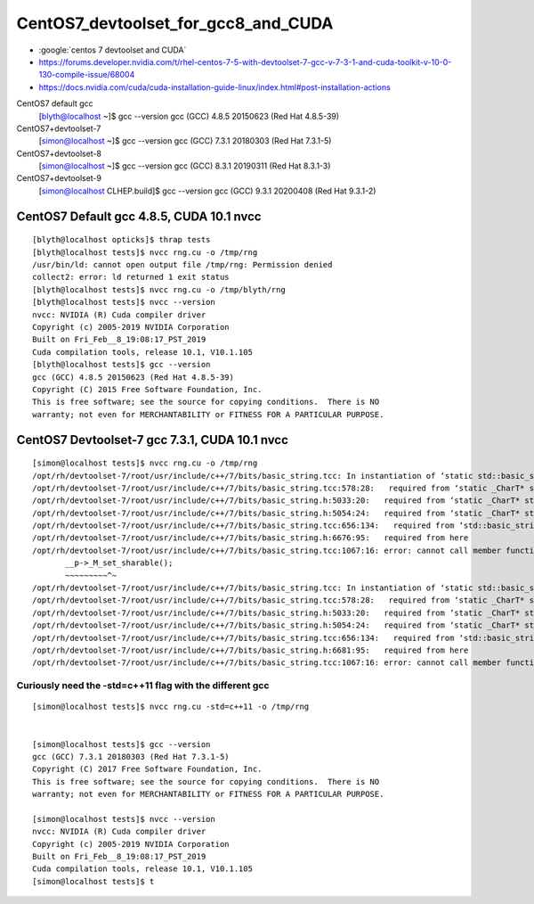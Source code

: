 CentOS7_devtoolset_for_gcc8_and_CUDA
======================================


* :google:`centos 7 devtoolset and CUDA`

* https://forums.developer.nvidia.com/t/rhel-centos-7-5-with-devtoolset-7-gcc-v-7-3-1-and-cuda-toolkit-v-10-0-130-compile-issue/68004



* https://docs.nvidia.com/cuda/cuda-installation-guide-linux/index.html#post-installation-actions




CentOS7 default gcc
    [blyth@localhost ~]$ gcc --version
    gcc (GCC) 4.8.5 20150623 (Red Hat 4.8.5-39)

CentOS7+devtoolset-7   
   [simon@localhost ~]$ gcc --version
   gcc (GCC) 7.3.1 20180303 (Red Hat 7.3.1-5)

CentOS7+devtoolset-8   
    [simon@localhost ~]$ gcc --version
    gcc (GCC) 8.3.1 20190311 (Red Hat 8.3.1-3)
    
CentOS7+devtoolset-9 
    [simon@localhost CLHEP.build]$ gcc --version
    gcc (GCC) 9.3.1 20200408 (Red Hat 9.3.1-2)



CentOS7 Default gcc 4.8.5, CUDA 10.1 nvcc 
--------------------------------------------

::

    [blyth@localhost opticks]$ thrap tests
    [blyth@localhost tests]$ nvcc rng.cu -o /tmp/rng 
    /usr/bin/ld: cannot open output file /tmp/rng: Permission denied
    collect2: error: ld returned 1 exit status
    [blyth@localhost tests]$ nvcc rng.cu -o /tmp/blyth/rng 
    [blyth@localhost tests]$ nvcc --version
    nvcc: NVIDIA (R) Cuda compiler driver
    Copyright (c) 2005-2019 NVIDIA Corporation
    Built on Fri_Feb__8_19:08:17_PST_2019
    Cuda compilation tools, release 10.1, V10.1.105
    [blyth@localhost tests]$ gcc --version
    gcc (GCC) 4.8.5 20150623 (Red Hat 4.8.5-39)
    Copyright (C) 2015 Free Software Foundation, Inc.
    This is free software; see the source for copying conditions.  There is NO
    warranty; not even for MERCHANTABILITY or FITNESS FOR A PARTICULAR PURPOSE.




CentOS7 Devtoolset-7 gcc 7.3.1, CUDA 10.1 nvcc 
------------------------------------------------


::

    [simon@localhost tests]$ nvcc rng.cu -o /tmp/rng
    /opt/rh/devtoolset-7/root/usr/include/c++/7/bits/basic_string.tcc: In instantiation of ‘static std::basic_string<_CharT, _Traits, _Alloc>::_Rep* std::basic_string<_CharT, _Traits, _Alloc>::_Rep::_S_create(std::basic_string<_CharT, _Traits, _Alloc>::size_type, std::basic_string<_CharT, _Traits, _Alloc>::size_type, const _Alloc&) [with _CharT = char16_t; _Traits = std::char_traits<char16_t>; _Alloc = std::allocator<char16_t>; std::basic_string<_CharT, _Traits, _Alloc>::size_type = long unsigned int]’:
    /opt/rh/devtoolset-7/root/usr/include/c++/7/bits/basic_string.tcc:578:28:   required from ‘static _CharT* std::basic_string<_CharT, _Traits, _Alloc>::_S_construct(_InIterator, _InIterator, const _Alloc&, std::forward_iterator_tag) [with _FwdIterator = const char16_t*; _CharT = char16_t; _Traits = std::char_traits<char16_t>; _Alloc = std::allocator<char16_t>]’
    /opt/rh/devtoolset-7/root/usr/include/c++/7/bits/basic_string.h:5033:20:   required from ‘static _CharT* std::basic_string<_CharT, _Traits, _Alloc>::_S_construct_aux(_InIterator, _InIterator, const _Alloc&, std::__false_type) [with _InIterator = const char16_t*; _CharT = char16_t; _Traits = std::char_traits<char16_t>; _Alloc = std::allocator<char16_t>]’
    /opt/rh/devtoolset-7/root/usr/include/c++/7/bits/basic_string.h:5054:24:   required from ‘static _CharT* std::basic_string<_CharT, _Traits, _Alloc>::_S_construct(_InIterator, _InIterator, const _Alloc&) [with _InIterator = const char16_t*; _CharT = char16_t; _Traits = std::char_traits<char16_t>; _Alloc = std::allocator<char16_t>]’
    /opt/rh/devtoolset-7/root/usr/include/c++/7/bits/basic_string.tcc:656:134:   required from ‘std::basic_string<_CharT, _Traits, _Alloc>::basic_string(const _CharT*, std::basic_string<_CharT, _Traits, _Alloc>::size_type, const _Alloc&) [with _CharT = char16_t; _Traits = std::char_traits<char16_t>; _Alloc = std::allocator<char16_t>; std::basic_string<_CharT, _Traits, _Alloc>::size_type = long unsigned int]’
    /opt/rh/devtoolset-7/root/usr/include/c++/7/bits/basic_string.h:6676:95:   required from here
    /opt/rh/devtoolset-7/root/usr/include/c++/7/bits/basic_string.tcc:1067:16: error: cannot call member function ‘void std::basic_string<_CharT, _Traits, _Alloc>::_Rep::_M_set_sharable() [with _CharT = char16_t; _Traits = std::char_traits<char16_t>; _Alloc = std::allocator<char16_t>]’ without object
           __p->_M_set_sharable();
           ~~~~~~~~~^~
    /opt/rh/devtoolset-7/root/usr/include/c++/7/bits/basic_string.tcc: In instantiation of ‘static std::basic_string<_CharT, _Traits, _Alloc>::_Rep* std::basic_string<_CharT, _Traits, _Alloc>::_Rep::_S_create(std::basic_string<_CharT, _Traits, _Alloc>::size_type, std::basic_string<_CharT, _Traits, _Alloc>::size_type, const _Alloc&) [with _CharT = char32_t; _Traits = std::char_traits<char32_t>; _Alloc = std::allocator<char32_t>; std::basic_string<_CharT, _Traits, _Alloc>::size_type = long unsigned int]’:
    /opt/rh/devtoolset-7/root/usr/include/c++/7/bits/basic_string.tcc:578:28:   required from ‘static _CharT* std::basic_string<_CharT, _Traits, _Alloc>::_S_construct(_InIterator, _InIterator, const _Alloc&, std::forward_iterator_tag) [with _FwdIterator = const char32_t*; _CharT = char32_t; _Traits = std::char_traits<char32_t>; _Alloc = std::allocator<char32_t>]’
    /opt/rh/devtoolset-7/root/usr/include/c++/7/bits/basic_string.h:5033:20:   required from ‘static _CharT* std::basic_string<_CharT, _Traits, _Alloc>::_S_construct_aux(_InIterator, _InIterator, const _Alloc&, std::__false_type) [with _InIterator = const char32_t*; _CharT = char32_t; _Traits = std::char_traits<char32_t>; _Alloc = std::allocator<char32_t>]’
    /opt/rh/devtoolset-7/root/usr/include/c++/7/bits/basic_string.h:5054:24:   required from ‘static _CharT* std::basic_string<_CharT, _Traits, _Alloc>::_S_construct(_InIterator, _InIterator, const _Alloc&) [with _InIterator = const char32_t*; _CharT = char32_t; _Traits = std::char_traits<char32_t>; _Alloc = std::allocator<char32_t>]’
    /opt/rh/devtoolset-7/root/usr/include/c++/7/bits/basic_string.tcc:656:134:   required from ‘std::basic_string<_CharT, _Traits, _Alloc>::basic_string(const _CharT*, std::basic_string<_CharT, _Traits, _Alloc>::size_type, const _Alloc&) [with _CharT = char32_t; _Traits = std::char_traits<char32_t>; _Alloc = std::allocator<char32_t>; std::basic_string<_CharT, _Traits, _Alloc>::size_type = long unsigned int]’
    /opt/rh/devtoolset-7/root/usr/include/c++/7/bits/basic_string.h:6681:95:   required from here
    /opt/rh/devtoolset-7/root/usr/include/c++/7/bits/basic_string.tcc:1067:16: error: cannot call member function ‘void std::basic_string<_CharT, _Traits, _Alloc>::_Rep::_M_set_sharable() [with _CharT = char32_t; _Traits = std::char_traits<char32_t>; _Alloc = std::allocator<char32_t>]’ without object



Curiously need the -std=c++11 flag with the different gcc
~~~~~~~~~~~~~~~~~~~~~~~~~~~~~~~~~~~~~~~~~~~~~~~~~~~~~~~~~~~~~


::

    [simon@localhost tests]$ nvcc rng.cu -std=c++11 -o /tmp/rng


    [simon@localhost tests]$ gcc --version
    gcc (GCC) 7.3.1 20180303 (Red Hat 7.3.1-5)
    Copyright (C) 2017 Free Software Foundation, Inc.
    This is free software; see the source for copying conditions.  There is NO
    warranty; not even for MERCHANTABILITY or FITNESS FOR A PARTICULAR PURPOSE.

    [simon@localhost tests]$ nvcc --version
    nvcc: NVIDIA (R) Cuda compiler driver
    Copyright (c) 2005-2019 NVIDIA Corporation
    Built on Fri_Feb__8_19:08:17_PST_2019
    Cuda compilation tools, release 10.1, V10.1.105
    [simon@localhost tests]$ t 




